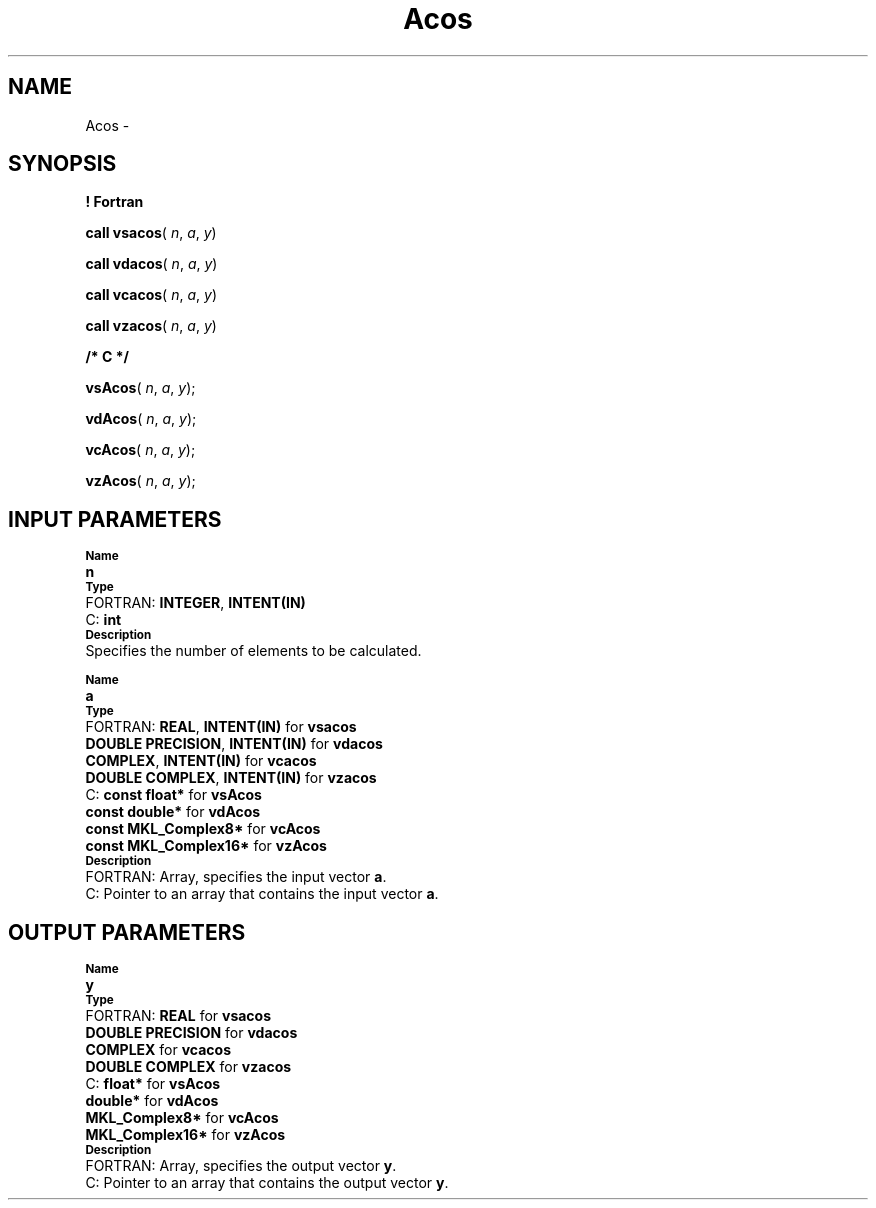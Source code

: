 .\" Copyright (c) 2002 \- 2008 Intel Corporation
.\" All rights reserved.
.\"
.TH Acos 3 "Intel Corporation" "Copyright(C) 2002 \- 2008" "Intel(R) Math Kernel Library"
.SH NAME
Acos \- 
.SH SYNOPSIS
.PP
.B ! Fortran
.PP
\fBcall vsacos\fR( \fIn\fR, \fIa\fR, \fIy\fR)
.PP
\fBcall vdacos\fR( \fIn\fR, \fIa\fR, \fIy\fR)
.PP
\fBcall vcacos\fR( \fIn\fR, \fIa\fR, \fIy\fR)
.PP
\fBcall vzacos\fR( \fIn\fR, \fIa\fR, \fIy\fR)
.PP
.B /* C */
.PP
\fBvsAcos\fR( \fIn\fR, \fIa\fR, \fIy\fR);
.PP
\fBvdAcos\fR( \fIn\fR, \fIa\fR, \fIy\fR);
.PP
\fBvcAcos\fR( \fIn\fR, \fIa\fR, \fIy\fR);
.PP
\fBvzAcos\fR( \fIn\fR, \fIa\fR, \fIy\fR);
.SH INPUT PARAMETERS
.PP
.SB Name
.br
\h\'1\'\fBn\fR
.br
.SB Type
.br
\h\'2\'FORTRAN: \fBINTEGER\fR, \fBINTENT(IN)\fR
.br
\h\'2\'C:\h\'7\'\fBint\fR
.br
.SB Description
.br
\h\'1\'Specifies the number of elements to be calculated.
.PP
.SB Name
.br
\h\'1\'\fBa\fR
.br
.SB Type
.br
\h\'2\'FORTRAN: \fBREAL\fR, \fBINTENT(IN)\fR for \fBvsacos\fR
.br
\h\'11\'\fBDOUBLE PRECISION\fR, \fBINTENT(IN)\fR for \fBvdacos\fR
.br
\h\'11\'\fBCOMPLEX\fR, \fBINTENT(IN)\fR for \fBvcacos\fR
.br
\h\'11\'\fBDOUBLE COMPLEX\fR, \fBINTENT(IN)\fR for \fBvzacos\fR
.br
\h\'2\'C:\h\'7\'\fBconst float*\fR for \fBvsAcos\fR
.br
\h\'11\'\fBconst double*\fR for \fBvdAcos\fR
.br
\h\'11\'\fBconst MKL\(ulComplex8*\fR for \fBvcAcos\fR
.br
\h\'11\'\fBconst MKL\(ulComplex16*\fR for \fBvzAcos\fR
.br
.SB Description
.br
\h\'2\'FORTRAN: Array, specifies the input vector \fBa\fR.
.br
\h\'2\'C:\h\'7\'Pointer to an array that contains the input vector \fBa\fR.
.SH OUTPUT PARAMETERS
.PP
.SB Name
.br
\h\'1\'\fBy\fR
.br
.SB Type
.br
\h\'2\'FORTRAN: \fBREAL\fR for \fBvsacos\fR
.br
\h\'11\'\fBDOUBLE PRECISION\fR for \fBvdacos\fR
.br
\h\'11\'\fBCOMPLEX\fR for \fBvcacos\fR
.br
\h\'11\'\fBDOUBLE COMPLEX\fR for \fBvzacos\fR
.br
\h\'2\'C:\h\'7\'\fBfloat*\fR for \fBvsAcos\fR
.br
\h\'11\'\fBdouble*\fR for \fBvdAcos\fR
.br
\h\'11\'\fBMKL\(ulComplex8*\fR for \fBvcAcos\fR
.br
\h\'11\'\fBMKL\(ulComplex16*\fR for \fBvzAcos\fR
.br
.SB Description
.br
\h\'2\'FORTRAN: Array, specifies the output vector \fBy\fR.
.br
\h\'2\'C:\h\'7\'Pointer to an array that contains the output vector \fBy\fR.
